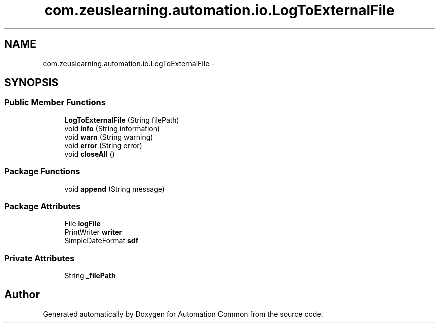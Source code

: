 .TH "com.zeuslearning.automation.io.LogToExternalFile" 3 "Fri Mar 9 2018" "Automation Common" \" -*- nroff -*-
.ad l
.nh
.SH NAME
com.zeuslearning.automation.io.LogToExternalFile \- 
.SH SYNOPSIS
.br
.PP
.SS "Public Member Functions"

.in +1c
.ti -1c
.RI "\fBLogToExternalFile\fP (String filePath)"
.br
.ti -1c
.RI "void \fBinfo\fP (String information)"
.br
.ti -1c
.RI "void \fBwarn\fP (String warning)"
.br
.ti -1c
.RI "void \fBerror\fP (String error)"
.br
.ti -1c
.RI "void \fBcloseAll\fP ()"
.br
.in -1c
.SS "Package Functions"

.in +1c
.ti -1c
.RI "void \fBappend\fP (String message)"
.br
.in -1c
.SS "Package Attributes"

.in +1c
.ti -1c
.RI "File \fBlogFile\fP"
.br
.ti -1c
.RI "PrintWriter \fBwriter\fP"
.br
.ti -1c
.RI "SimpleDateFormat \fBsdf\fP"
.br
.in -1c
.SS "Private Attributes"

.in +1c
.ti -1c
.RI "String \fB_filePath\fP"
.br
.in -1c

.SH "Author"
.PP 
Generated automatically by Doxygen for Automation Common from the source code\&.
